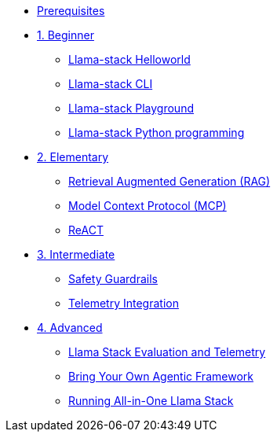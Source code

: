 * xref:module-00.adoc[Prerequisites]
* xref:beginner-01.adoc[1. Beginner]
** xref:beginner-01-helloworld.adoc[Llama-stack Helloworld]
** xref:beginner-01-cli.adoc[Llama-stack CLI]
** xref:beginner-01-playground.adoc[Llama-stack Playground]
** xref:beginner-01-python-programming.adoc[Llama-stack Python programming]
* xref:elementary-02.adoc[2. Elementary]
** xref:elementary-02-rag.adoc[Retrieval Augmented Generation (RAG)]
** xref:elementary-02-mcp.adoc[Model Context Protocol (MCP)]
** xref:elementary-02-react.adoc[ReACT]
* xref:intermediate-03.adoc[3. Intermediate]
** xref:intermediate-03-safety.adoc[Safety Guardrails]
** xref:intermediate-03-telemetry.adoc[Telemetry Integration]
* xref:advanced-04.adoc[4. Advanced]
** xref:advanced-04-eval.adoc[Llama Stack Evaluation and Telemetry]
** xref:advance-04-byo-agent.adoc[Bring Your Own Agentic Framework]
** xref:advanced-04-all-in-one.adoc[Running All-in-One Llama Stack]
